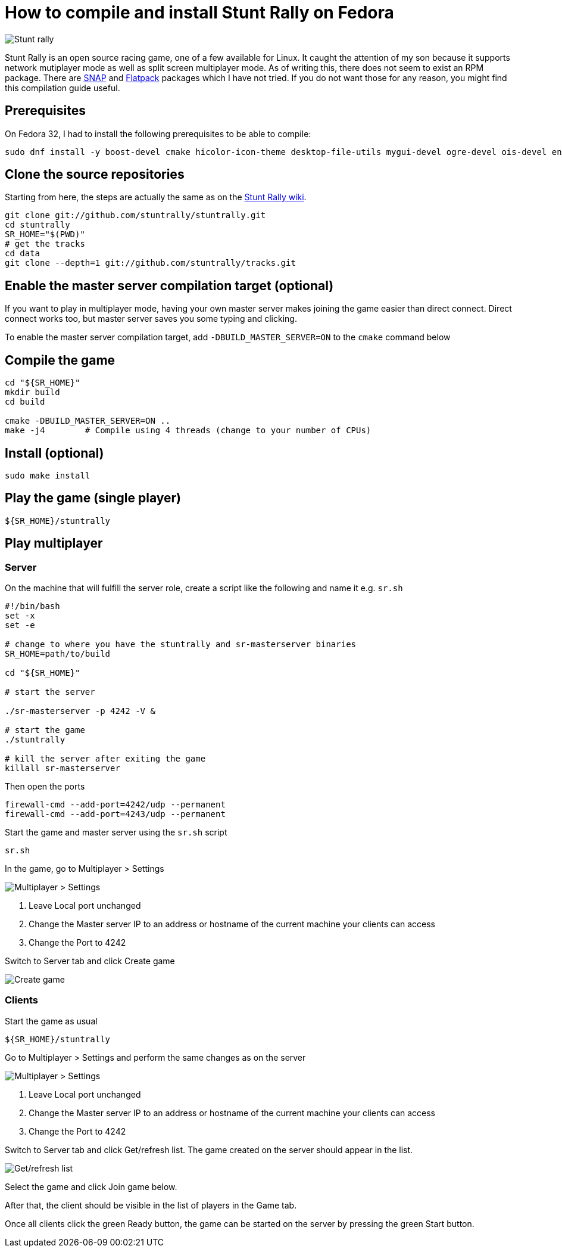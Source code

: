 = How to compile and install Stunt Rally on Fedora
:showtitle:
:page-layout: tagged-post
:page-root: ../../../
:page-tags: [games]
:page-summary: Stunt Rally is an open source racing game, one of a few available for Linux. \
It caught the attention of my son because it supports network mutiplayer mode as well as split screen multiplayer mode. \
As of writing this, there does not seem to exist an RPM package. \
There are https://snapcraft.io/stuntrally[SNAP] \
and https://flathub.org/apps/details/org.tuxfamily.StuntRally[Flatpack] packages which I have not tried. \
If you do not want those for any reason, you might find this compilation guide useful.
:sectanchors:

image::/images/2021/2021-03-06-install-stunt-rally-on-fadora/stuntrally.png["Stunt rally",alt="Stunt rally"]
{page-summary}

== Prerequisites

On Fedora 32, I had to install the following prerequisites  to be able to compile:

[source,shell]
----
sudo dnf install -y boost-devel cmake hicolor-icon-theme desktop-file-utils mygui-devel ogre-devel ois-devel enet-devel SDL2-devel libvorbis-devel libXcursor-devel bullet-devel bullet-extras-devel shiny-devel tinyxml-devel tinyxml2-devel ogre-pagedgeometry-devel dejavu-lgc-sans-fonts liberation-sans-fonts bitstream-vera-sans-fonts bitstream-vera-sans-mono-fonts openal-soft-devel cmake g++ git
----

== Clone the source repositories

Starting from here, the steps are actually the same as on the https://stuntrally.tuxfamily.org/wiki/doku.php?id=compile[Stunt Rally wiki].

[source,shell]
----
git clone git://github.com/stuntrally/stuntrally.git
cd stuntrally
SR_HOME="$(PWD)"
# get the tracks
cd data
git clone --depth=1 git://github.com/stuntrally/tracks.git
----

== Enable the master server compilation target (optional)

If you want to play in multiplayer mode,
having your own master server makes joining the game easier than direct connect.
Direct connect works too, but master server saves you some typing and clicking.

To enable the master server compilation target, add `-DBUILD_MASTER_SERVER=ON` to the `cmake` command below

== Compile the game

[source,shell]
----
cd "${SR_HOME}"
mkdir build
cd build

cmake -DBUILD_MASTER_SERVER=ON ..
make -j4        # Compile using 4 threads (change to your number of CPUs)
----

== Install (optional)

[source,shell]
----
sudo make install
----

== Play the game (single player)

[source,shell]
----
${SR_HOME}/stuntrally
----

== Play multiplayer

=== Server

On the machine that will fulfill the server role, create a script like the following and name it e.g. `sr.sh`

[source,shell]
----
#!/bin/bash
set -x
set -e

# change to where you have the stuntrally and sr-masterserver binaries
SR_HOME=path/to/build

cd "${SR_HOME}"

# start the server

./sr-masterserver -p 4242 -V &

# start the game
./stuntrally

# kill the server after exiting the game
killall sr-masterserver
----

Then open the ports

[source,shell]
----
firewall-cmd --add-port=4242/udp --permanent
firewall-cmd --add-port=4243/udp --permanent
----

Start the game and master server using the `sr.sh` script

[source,shell]
----
sr.sh
----

In the game, go to Multiplayer > Settings

image::/images/2021/2021-03-06-install-stunt-rally-on-fadora/multiplayer-settings.png["Multiplayer > Settings",alt="Multiplayer > Settings"]

1. Leave Local port unchanged

2. Change the Master server IP to an address or hostname of the current machine your clients can access

3. Change the Port to 4242

Switch to Server tab and click Create game

image::/images/2021/2021-03-06-install-stunt-rally-on-fadora/create-game.png["Create game",alt="Create game"]


=== Clients

Start the game as usual

[source,shell]
----
${SR_HOME}/stuntrally
----

Go to Multiplayer > Settings and perform the same changes as on the server

image::/images/2021/2021-03-06-install-stunt-rally-on-fadora/multiplayer-settings.png["Multiplayer > Settings",alt="Multiplayer > Settings"]

1. Leave Local port unchanged

2. Change the Master server IP to an address or hostname of the current machine your clients can access

3. Change the Port to 4242

Switch to Server tab and click Get/refresh list. The game created on the server should appear in the list.

image::/images/2021/2021-03-06-install-stunt-rally-on-fadora/refresh-list.png["Get/refresh list",alt="Get/refresh list"]

Select the game and click Join game below.

After that, the client should be visible in the list of players in the Game tab.

Once all clients click the green Ready button, the game can be started on the server by pressing the green Start button.